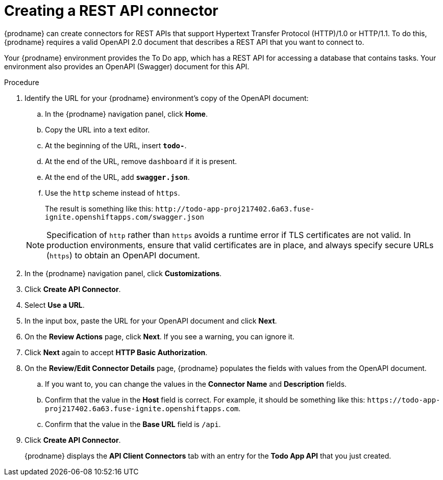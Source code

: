 // Module included in the following assemblies:
// as_amq2api-intro.adoc

[id='amq2api-create-rest-api-connector_{context}']
= Creating a REST API connector

{prodname} can create connectors for REST APIs
that support Hypertext Transfer Protocol (HTTP)/1.0 or HTTP/1.1.
To do this, {prodname} requires a valid
OpenAPI 2.0 document that describes a REST API that you want to connect to.

Your {prodname} environment provides the To Do app, which has a REST API
for accessing a database that contains tasks. Your environment also provides
an OpenAPI (Swagger) document for this API.

.Procedure

. Identify the URL for your {prodname} environment's copy of the
OpenAPI document:
.. In the {prodname} navigation panel, click *Home*.
.. Copy the URL into a text editor.
.. At the beginning of the URL, insert `*todo-*`.
.. At the end of the URL, remove `dashboard` if it is present.
.. At the end of the URL, add `*swagger.json*`.
.. Use the `http` scheme instead of `https`.

+
The result is something like this:
`\http://todo-app-proj217402.6a63.fuse-ignite.openshiftapps.com/swagger.json`

+
[NOTE]
Specification of `http` rather than `https` avoids a runtime error 
if TLS certificates are not valid.  In production 
environments, ensure that valid certificates are in place, 
and always specify secure URLs (`https`) to obtain an OpenAPI document. 


. In the {prodname} navigation panel, click *Customizations*.
. Click *Create API Connector*.
. Select *Use a URL*.
. In the input box, paste the URL for your OpenAPI document and
click *Next*.
. On the *Review Actions* page, click *Next*. If you see
a warning, you can ignore it.
. Click *Next* again to accept *HTTP Basic Authorization*.
. On the *Review/Edit Connector Details* page, {prodname} populates
the fields with values from the OpenAPI document.
.. If you want to, you can
change the values in the *Connector Name* and *Description* fields.
.. Confirm that the value in the *Host* field is correct. For example,
it should be something like this:
`\https://todo-app-proj217402.6a63.fuse-ignite.openshiftapps.com`.
.. Confirm that the value in the *Base URL* field is `/api`.
. Click *Create API Connector*.
+
{prodname} displays the *API Client Connectors* tab with an entry for
the *Todo App API* that you just created.
